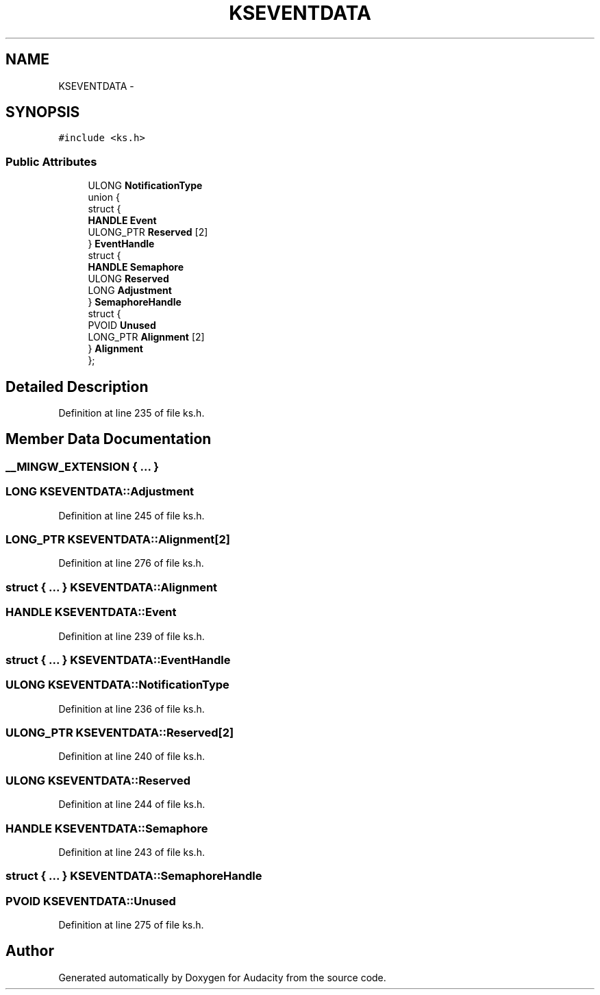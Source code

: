 .TH "KSEVENTDATA" 3 "Thu Apr 28 2016" "Audacity" \" -*- nroff -*-
.ad l
.nh
.SH NAME
KSEVENTDATA \- 
.SH SYNOPSIS
.br
.PP
.PP
\fC#include <ks\&.h>\fP
.SS "Public Attributes"

.in +1c
.ti -1c
.RI "ULONG \fBNotificationType\fP"
.br
.ti -1c
.RI "union {"
.br
.ti -1c
.RI "   struct {"
.br
.ti -1c
.RI "      \fBHANDLE\fP \fBEvent\fP"
.br
.ti -1c
.RI "      ULONG_PTR \fBReserved\fP [2]"
.br
.ti -1c
.RI "   } \fBEventHandle\fP"
.br
.ti -1c
.RI "   struct {"
.br
.ti -1c
.RI "      \fBHANDLE\fP \fBSemaphore\fP"
.br
.ti -1c
.RI "      ULONG \fBReserved\fP"
.br
.ti -1c
.RI "      LONG \fBAdjustment\fP"
.br
.ti -1c
.RI "   } \fBSemaphoreHandle\fP"
.br
.ti -1c
.RI "   struct {"
.br
.ti -1c
.RI "      PVOID \fBUnused\fP"
.br
.ti -1c
.RI "      LONG_PTR \fBAlignment\fP [2]"
.br
.ti -1c
.RI "   } \fBAlignment\fP"
.br
.ti -1c
.RI "}; "
.br
.in -1c
.SH "Detailed Description"
.PP 
Definition at line 235 of file ks\&.h\&.
.SH "Member Data Documentation"
.PP 
.SS "__MINGW_EXTENSION { \&.\&.\&. } "

.SS "LONG KSEVENTDATA::Adjustment"

.PP
Definition at line 245 of file ks\&.h\&.
.SS "LONG_PTR KSEVENTDATA::Alignment[2]"

.PP
Definition at line 276 of file ks\&.h\&.
.SS "struct { \&.\&.\&. }   KSEVENTDATA::Alignment"

.SS "\fBHANDLE\fP KSEVENTDATA::Event"

.PP
Definition at line 239 of file ks\&.h\&.
.SS "struct { \&.\&.\&. }   KSEVENTDATA::EventHandle"

.SS "ULONG KSEVENTDATA::NotificationType"

.PP
Definition at line 236 of file ks\&.h\&.
.SS "ULONG_PTR KSEVENTDATA::Reserved[2]"

.PP
Definition at line 240 of file ks\&.h\&.
.SS "ULONG KSEVENTDATA::Reserved"

.PP
Definition at line 244 of file ks\&.h\&.
.SS "\fBHANDLE\fP KSEVENTDATA::Semaphore"

.PP
Definition at line 243 of file ks\&.h\&.
.SS "struct { \&.\&.\&. }   KSEVENTDATA::SemaphoreHandle"

.SS "PVOID KSEVENTDATA::Unused"

.PP
Definition at line 275 of file ks\&.h\&.

.SH "Author"
.PP 
Generated automatically by Doxygen for Audacity from the source code\&.
